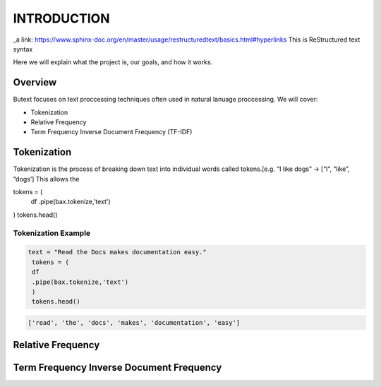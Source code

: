 ================
**INTRODUCTION**
================


_a link: https://www.sphinx-doc.org/en/master/usage/restructuredtext/basics.html#hyperlinks
This is ReStructured text syntax

Here we will explain what the project is, our goals, and how it works. 

Overview
--------

Butext focuses on text proccessing techniques often used in natural lanuage proccessing. 
We will cover:

* Tokenization 
* Relative Frequency 
* Term Frequency Inverse Document Frequency (TF-IDF)


Tokenization
------------
Tokenization is the process of breaking down text into individual words called tokens.[e.g. “I like dogs” -> [“I”, “like”, “dogs’] 
This allows the 

.. code-block:: python
tokens = (
    df
    .pipe(bax.tokenize,'text')
)
tokens.head()


Tokenization Example
====================

.. code-block:: python

   text = "Read the Docs makes documentation easy."
    tokens = (
    df
    .pipe(bax.tokenize,'text')
    )
    tokens.head()
 

.. code-block:: none

   ['read', 'the', 'docs', 'makes', 'documentation', 'easy']

Relative Frequency 
------------------




Term Frequency Inverse Document Frequency
-----------------------------------------
